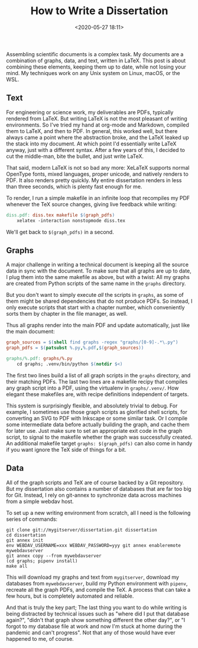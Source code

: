 #+title: How to Write a Dissertation
#+date: <2020-05-27 18:11>
#+filetags: computers emacs workflow

Assembling scientific documents is a complex task. My documents are a combination of graphs, data, and text, written in LaTeX. This post is about combining these elements, keeping them up to date, while not losing your mind. My techniques work on any Unix system on Linux, macOS, or the WSL.

** Text
For engineering or science work, my deliverables are PDFs, typically rendered from LaTeX. But writing LaTeX is not the most pleasant of writing environments. So I've tried my hand at org-mode and Markdown, compiled them to LaTeX, and then to PDF. In general, this worked well, but there always came a point where the abstraction broke, and the LaTeX leaked up the stack into my document. At which point I'd essentially write LaTeX anyway, just with a different syntax. After a few years of this, I decided to cut the middle-man, bite the bullet, and just write LaTeX.

That said, modern LaTeX is not so bad any more: XeLaTeX supports normal OpenType fonts, mixed languages, proper unicode, and natively renders to PDF. It also renders pretty quickly. My entire dissertation renders in less than three seconds, which is plenty fast enough for me.

To render, I run a simple makefile in an infinite loop that recompiles my PDF whenever the TeX source changes, giving live feedback while writing:

#+begin_src makefile
diss.pdf: diss.tex makefile $(graph_pdfs)
	xelatex -interaction nonstopmode diss.tex
#+end_src

We'll get back to ~$(graph_pdfs)~ in a second.

** Graphs
A major challenge in writing a technical document is keeping all the source data in sync with the document. To make sure that all graphs are up to date, I plug them into the same makefile as above, but with a twist: All my graphs are created from Python scripts of the same name in the ~graphs~ directory.

But you don't want to simply execute /all/ the scripts in ~graphs~, as some of them might be shared dependencies that do not produce PDFs. So instead, I only execute scripts that start with a chapter number, which conveniently sorts them by chapter in the file manager, as well.

Thus all graphs render into the main PDF and update automatically, just like the main document:

#+begin_src makefile
graph_sources = $(shell find graphs -regex "graphs/[0-9]-.*\.py")
graph_pdfs = $(patsubst %.py,%.pdf,$(graph_sources))

graphs/%.pdf: graphs/%.py
	cd graphs; .venv/bin/python $(notdir $<)
#+end_src

The first two lines build a list of all graph scripts in the ~graphs~ directory, and their matching PDFs. The last two lines are a makefile recipy that compiles any graph script into a PDF, using the virtualenv in ~graphs/.venv/~. How elegant these makefiles are, with recipe definitions independent of targets.

This system is surprisingly flexible, and absolutely trivial to debug. For example, I sometimes use those graph scripts as glorified shell scripts, for converting an SVG to PDF with Inkscape or some similar task. Or I compile some intermediate data before actually building the graph, and cache them for later use. Just make sure to set an appropriate exit code in the graph script, to signal to the makefile whether the graph was successfully created. An additional makefile target ~graphs: $(graph_pdfs)~ can also come in handy if you want ignore the TeX side of things for a bit.

** Data
All of the graph scripts and TeX are of course backed by a Git repository. But my dissertation also contains a number of databases that are far too big for Git. Instead, I rely on git-annex to synchronize data across machines from a simple webdav host.

To set up a new writing environment from scratch, all I need is the following series of commands:

#+begin_src shell
git clone git://mygitserver/dissertation.git dissertation
cd dissertation
git annex init
env WEBDAV_USERNAME=xxx WEBDAV_PASSWORD=yyy git annex enableremote mywebdavserver
git annex copy --from mywebdavserver
(cd graphs; pipenv install)
make all
#+end_src

This will download my graphs and text from ~mygitserver~, download my databases from ~mywebdavserver~, build my Python environment with ~pipenv~, recreate all the graph PDFs, and compile the TeX. A process that can take a few hours, but is completely automated and reliable.

And that is truly the key part; The last thing you want to do while writing is being distracted by technical issues such as "where did I put that database again?", "didn't that graph show something different the other day?", or "I forgot to my database file at work and now I'm stuck at home during the pandemic and can't progress". Not that any of those would have ever happened to me, of course.
